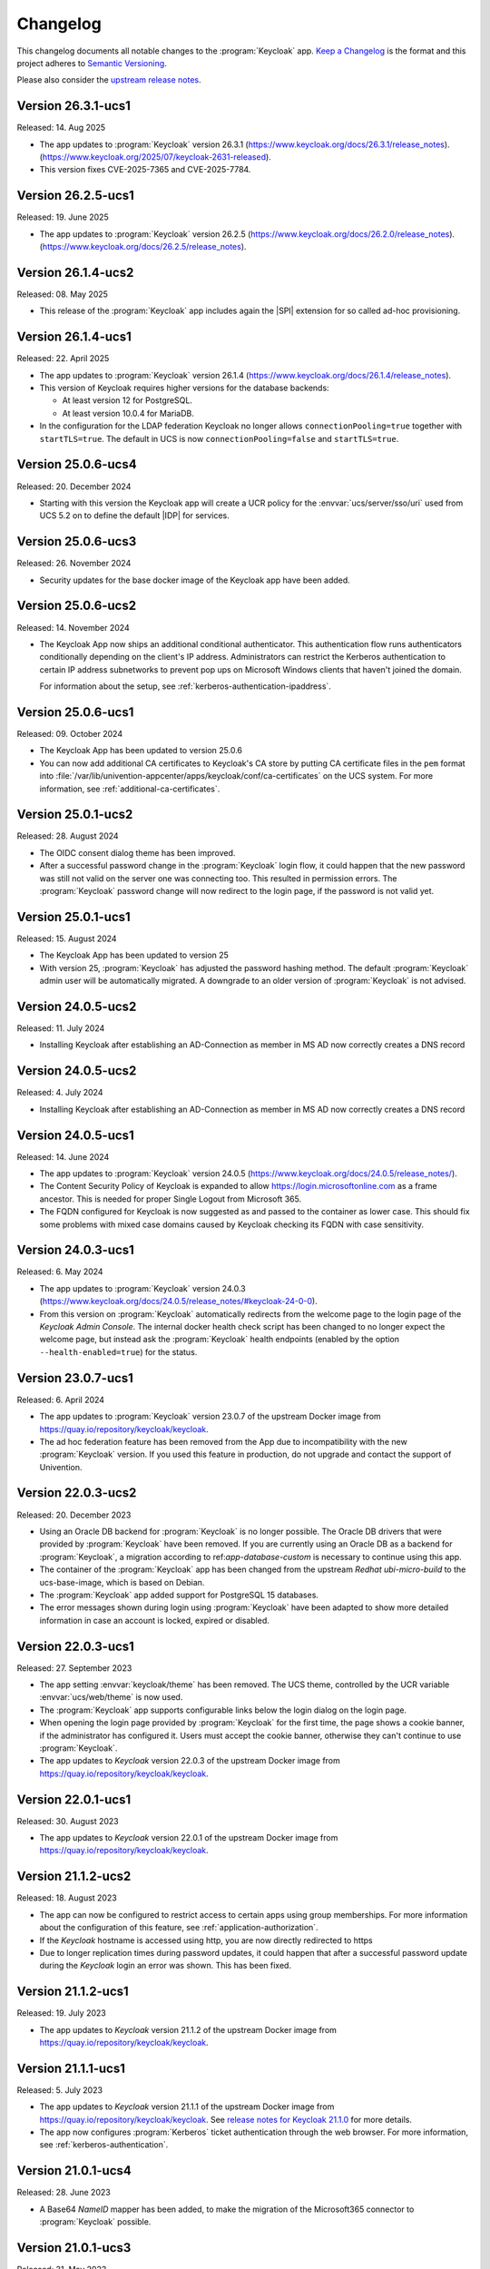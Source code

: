 .. SPDX-FileCopyrightText: 2022-2024 Univention GmbH
..
.. SPDX-License-Identifier: AGPL-3.0-only

.. _app-changelog:

*********
Changelog
*********

This changelog documents all notable changes to the :program:`Keycloak` app.
`Keep a Changelog <https://keepachangelog.com/en/1.0.0/>`_ is the format and
this project adheres to `Semantic Versioning
<https://semver.org/spec/v2.0.0.html>`_.

Please also consider the `upstream release notes
<https://www.keycloak.org/docs/latest/release_notes>`_.

Version 26.3.1-ucs1
===================

Released: 14. Aug 2025

* The app updates to :program:`Keycloak` version 26.3.1
  (https://www.keycloak.org/docs/26.3.1/release_notes).
  (https://www.keycloak.org/2025/07/keycloak-2631-released).

* This version fixes CVE-2025-7365 and CVE-2025-7784.

Version 26.2.5-ucs1
===================

Released: 19. June 2025

* The app updates to :program:`Keycloak` version 26.2.5
  (https://www.keycloak.org/docs/26.2.0/release_notes).
  (https://www.keycloak.org/docs/26.2.5/release_notes).

Version 26.1.4-ucs2
===================

Released: 08. May 2025

* This release of the :program:`Keycloak` app includes again the |SPI| extension for so
  called ad-hoc provisioning.

Version 26.1.4-ucs1
===================

Released: 22. April 2025

* The app updates to :program:`Keycloak` version 26.1.4
  (https://www.keycloak.org/docs/26.1.4/release_notes).

* This version of Keycloak requires higher versions for the database backends:

  * At least version 12 for PostgreSQL.

  * At least version 10.0.4 for MariaDB.

* In the configuration for the LDAP federation Keycloak no longer allows
  ``connectionPooling=true`` together with ``startTLS=true``. The default in
  UCS is now ``connectionPooling=false`` and ``startTLS=true``.

Version 25.0.6-ucs4
===================

Released: 20. December 2024

* Starting with this version the Keycloak app will create a UCR policy for the
  :envvar:`ucs/server/sso/uri` used from UCS 5.2 on to define the default
  |IDP| for services.

Version 25.0.6-ucs3
===================

Released: 26. November 2024

* Security updates for the base docker image of the Keycloak app have been added.



Version 25.0.6-ucs2
===================

Released: 14. November 2024

* The Keycloak App now ships an additional conditional authenticator.
  This authentication flow runs
  authenticators conditionally depending on the client's IP address.
  Administrators can restrict the Kerberos authentication to certain IP address subnetworks
  to prevent pop ups on Microsoft Windows clients that haven't joined the domain.

  For information about the setup, see :ref:`kerberos-authentication-ipaddress`.



Version 25.0.6-ucs1
===================

Released: 09. October 2024

* The Keycloak App has been updated to version 25.0.6

* You can now add additional CA certificates to Keycloak's CA store by
  putting CA certificate files in the ``pem`` format into
  :file:`/var/lib/univention-appcenter/apps/keycloak/conf/ca-certificates`
  on the UCS system. For more information, see :ref:`additional-ca-certificates`.

Version 25.0.1-ucs2
===================

Released: 28. August 2024

* The OIDC consent dialog theme has been improved.

* After a successful password change in the :program:`Keycloak` login flow,
  it could happen that the new password was still not valid on the server
  one was connecting too. This resulted in permission errors.
  The :program:`Keycloak` password change will now redirect to the login page,
  if the password is not valid yet.


Version 25.0.1-ucs1
===================

Released: 15. August 2024

* The Keycloak App has been updated to version 25

* With version 25, :program:`Keycloak` has adjusted the password hashing method.
  The default :program:`Keycloak` admin user will be automatically migrated.
  A downgrade to an older version of :program:`Keycloak` is not advised.


Version 24.0.5-ucs2
===================

Released: 11. July 2024

* Installing Keycloak after establishing an AD-Connection as member in MS AD
  now correctly creates a DNS record

Version 24.0.5-ucs2
===================

Released: 4. July 2024

* Installing Keycloak after establishing an AD-Connection as member in MS AD
  now correctly creates a DNS record

Version 24.0.5-ucs1
===================

Released: 14. June 2024

* The app updates to :program:`Keycloak` version 24.0.5
  (https://www.keycloak.org/docs/24.0.5/release_notes/).

* The Content Security Policy of Keycloak is expanded to allow
  https://login.microsoftonline.com as a frame ancestor. This is needed for
  proper Single Logout from Microsoft 365.

* The FQDN configured for Keycloak is now suggested as and passed to the
  container as lower case. This should fix some problems with mixed case
  domains caused by Keycloak checking its FQDN with case sensitivity.

Version 24.0.3-ucs1
===================

Released: 6. May 2024

* The app updates to :program:`Keycloak` version 24.0.3
  (https://www.keycloak.org/docs/24.0.5/release_notes/#keycloak-24-0-0).

* From this version on :program:`Keycloak` automatically redirects from the
  welcome page to the login page of the *Keycloak Admin Console*.
  The internal docker health check script has been changed to no longer expect
  the welcome page, but instead ask the :program:`Keycloak` health endpoints
  (enabled by the option ``--health-enabled=true``) for the status.

Version 23.0.7-ucs1
===================

Released: 6. April 2024

* The app updates to :program:`Keycloak`  version 23.0.7 of the upstream Docker
  image from https://quay.io/repository/keycloak/keycloak.

* The ad hoc federation feature has been removed from the App due to incompatibility
  with the new :program:`Keycloak` version. If you used this feature in production,
  do not upgrade and contact the support of Univention.

Version 22.0.3-ucs2
===================

Released: 20. December 2023

* Using an Oracle DB backend for :program:`Keycloak` is no longer possible. The Oracle DB
  drivers that were provided by :program:`Keycloak` have been removed. If you are currently
  using an Oracle DB as a backend for :program:`Keycloak`, a migration according to
  ref:`app-database-custom` is necessary to continue using this app.

* The container of the :program:`Keycloak` app has been changed from the upstream `Redhat`
  `ubi-micro-build` to the ucs-base-image, which is based on Debian.

* The :program:`Keycloak` app added support for PostgreSQL 15 databases.

* The error messages shown during login using :program:`Keycloak` have been
  adapted to show more detailed information in case an account is locked, expired or disabled.


Version 22.0.3-ucs1
===================

Released: 27. September 2023

* The app setting :envvar:`keycloak/theme` has been removed. The UCS theme, controlled
  by the UCR variable :envvar:`ucs/web/theme` is now used.

* The :program:`Keycloak` app supports configurable links below the login dialog
  on the login page.

* When opening the login page provided by :program:`Keycloak` for the first
  time, the page shows a cookie banner, if the administrator has configured it.
  Users must accept the cookie banner, otherwise they can't continue to use
  :program:`Keycloak`.

* The app updates to *Keycloak* version 22.0.3 of the upstream Docker image from
  https://quay.io/repository/keycloak/keycloak.

Version 22.0.1-ucs1
===================

Released: 30. August 2023

* The app updates to *Keycloak* version 22.0.1 of the upstream Docker image from
  https://quay.io/repository/keycloak/keycloak.

Version 21.1.2-ucs2
===================

Released: 18. August 2023

* The app can now be configured to restrict access to certain apps
  using group memberships. For more information about the
  configuration of this feature, see :ref:`application-authorization`.

* If the *Keycloak* hostname is accessed using http, you are now
  directly redirected to https

* Due to longer replication times during password updates, it could happen
  that after a successful password update during the *Keycloak* login an
  error was shown. This has been fixed.

Version 21.1.2-ucs1
===================

Released: 19. July 2023

* The app updates to *Keycloak* version 21.1.2 of the upstream Docker image from
  https://quay.io/repository/keycloak/keycloak.

Version 21.1.1-ucs1
===================

Released: 5. July 2023

* The app updates to *Keycloak* version 21.1.1 of the upstream Docker image from
  https://quay.io/repository/keycloak/keycloak. See `release notes for Keycloak
  21.1.0
  <https://www.keycloak.org/docs/latest/release_notes/index.html#keycloak-21-1-0>`_
  for more details.

* The app now configures :program:`Kerberos` ticket authentication through the
  web browser. For more information, see :ref:`kerberos-authentication`.

Version 21.0.1-ucs4
===================

Released: 28. June 2023

* A Base64 *NameID* mapper has been added, to make the
  migration of the Microsoft365 connector to
  :program:`Keycloak` possible.

Version 21.0.1-ucs3
===================

Released: 31. May 2023

* The UCR variable :envvar:`keycloak/apache/config` replaces the variable
  :envvar:`ucs/server/sso/virtualhost`. In case you set
  :envvar:`ucs/server/sso/virtualhost` to ``false`` to turn off the UCS web
  server configuration for :program:`Keycloak`, set
  :envvar:`keycloak/apache/config` to ``true`` before the update.

* The app can use a different URL path for the single sign-on endpoint. For more
  information about the configuration, see :ref:`use-case-reconfigure-sso`.


Version 21.0.1-ucs2
===================

Released: 28. April 2023

* The :program:`Keycloak` app can use an external fully qualified domain name.
  For more information about the configuration, see :ref:`use-case-reconfigure-sso`.

Version 21.0.1-ucs1
===================

Released: 19. April 2023

* From this version on the :program:`Keycloak` app requires a CPU that
  supports the micro architecture level ``x86-64-v2``. For more information,
  see :uv:help:`21420`.

* The app updates *Keycloak* to version 21.0.1 of the upstream Docker image from
  `keycloak / keycloak - Quay <https://quay.io/repository/keycloak/keycloak>`_.
  See `release notes for Keycloak 21.0.0
  <https://www.keycloak.org/docs/latest/release_notes/index.html#keycloak-21-0-0>`_
  for more details.

* Accessing the ``userinfo`` endpoint now requires inclusion of ``openid`` in
  the list of requested scopes. For background information, see `this upstream
  issue <https://github.com/keycloak/keycloak/issues/14184>`_.

Version 19.0.2-ucs2
===================

Released: 23. March 2023

* This release of the :program:`Keycloak` app includes extensions for

  #. Univention LDAP mapper
  #. Univention Password reset
  #. Univention Self service

* :program:`Keycloak` now checks the password expiry during the sign-in and
  presents a password change dialog if the password has expired.

* The app now offers a setting to deny the sign-in for unverified, self
  registered user accounts. For more information, see :ref:`use cases <app-use-cases>`.

Version 19.0.1-ucs3
===================

Released: 14. October 2022

* This release of the :program:`Keycloak` app includes an extended version of
  the command line program :program:`univention-keycloak`. Use it to directly
  create Keycloak *Client* configurations for :term:`SAML Service Providers
  <SAML SP>` and :term:`OpenID Connect Relying Parties <OIDC RP>`.

Version 19.0.1-ucs2
===================

Released: 9. September 2022

* This release of the :program:`Keycloak` app includes an |SPI| extension for so
  called ad-hoc federation. See the documentation for details.

* Administrators can install the app :program:`Keycloak` on UCS 5.0-x UCS
  Primary Directory Nodes. For more information, see
  :ref:`limitation-primary-node`.

Version 19.0.1-ucs1
===================

Released: 7. September 2022

* The app now offers :program:`univention-keycloak`, a command line program to
  configure :term:`SAML SP` and :term:`OIDC Provider` clients in *Keycloak*
  directly.

  :program:`univention-keycloak` simplifies the integration of client apps with
  *Keycloak* and the downloads of signing certificates for example as PEM file (see
  option groups ``saml/idp/cert`` or ``oidc/op/cert``).

* :program:`univention-keycloak` supports the setup of a |2FA| authentication
  flow for the members of a specific LDAP group. The second factor is a
  time-based one-time password (TOTP) in this case.

* The app updates to *Keycloak* version 19.0.1 of the upstream Docker image from
  https://quay.io/repository/keycloak/keycloak.

* Administrators can install the app :program:`Keycloak` on UCS 5.0-x UCS
  Primary Directory Nodes. For more information, see
  :ref:`limitation-primary-node`.

Version 18.0.0-ucs1
===================

Released: 28. June 2022

* Initial release of the app.

* Administrators can install the :program:`Keycloak` app on UCS 5.0-x Primary
  Directory Nodes.

* The app uses the upstream Docker image from
  https://quay.io/repository/keycloak/keycloak.
